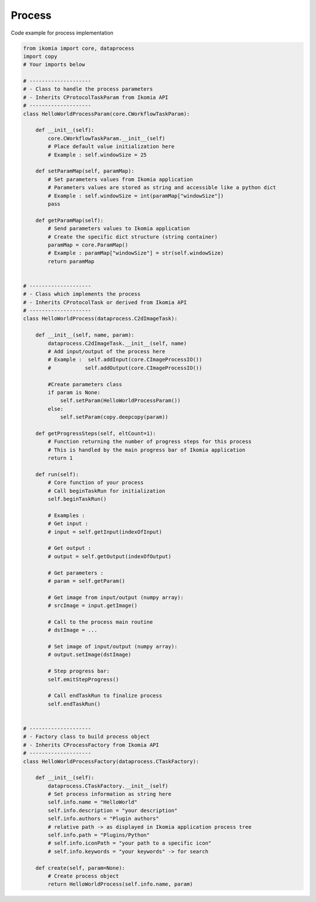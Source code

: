 Process
=======

Code example for process implementation

.. code-block:: python

    from ikomia import core, dataprocess
    import copy
    # Your imports below

    # --------------------
    # - Class to handle the process parameters
    # - Inherits CProtocolTaskParam from Ikomia API
    # --------------------
    class HelloWorldProcessParam(core.CWorkflowTaskParam):

        def __init__(self):
            core.CWorkflowTaskParam.__init__(self)
            # Place default value initialization here
            # Example : self.windowSize = 25

        def setParamMap(self, paramMap):
            # Set parameters values from Ikomia application
            # Parameters values are stored as string and accessible like a python dict
            # Example : self.windowSize = int(paramMap["windowSize"])
            pass

        def getParamMap(self):
            # Send parameters values to Ikomia application
            # Create the specific dict structure (string container)
            paramMap = core.ParamMap()
            # Example : paramMap["windowSize"] = str(self.windowSize)
            return paramMap


    # --------------------
    # - Class which implements the process
    # - Inherits CProtocolTask or derived from Ikomia API
    # --------------------
    class HelloWorldProcess(dataprocess.C2dImageTask):

        def __init__(self, name, param):
            dataprocess.C2dImageTask.__init__(self, name)
            # Add input/output of the process here
            # Example :  self.addInput(core.CImageProcessIO())
            #           self.addOutput(core.CImageProcessIO())

            #Create parameters class
            if param is None:
                self.setParam(HelloWorldProcessParam())
            else:
                self.setParam(copy.deepcopy(param))

        def getProgressSteps(self, eltCount=1):
            # Function returning the number of progress steps for this process
            # This is handled by the main progress bar of Ikomia application
            return 1

        def run(self):
            # Core function of your process
            # Call beginTaskRun for initialization
            self.beginTaskRun()

            # Examples :
            # Get input :
            # input = self.getInput(indexOfInput)

            # Get output :
            # output = self.getOutput(indexOfOutput)

            # Get parameters :
            # param = self.getParam()

            # Get image from input/output (numpy array):
            # srcImage = input.getImage()

            # Call to the process main routine
            # dstImage = ...

            # Set image of input/output (numpy array):
            # output.setImage(dstImage)

            # Step progress bar:
            self.emitStepProgress()

            # Call endTaskRun to finalize process
            self.endTaskRun()


    # --------------------
    # - Factory class to build process object
    # - Inherits CProcessFactory from Ikomia API
    # --------------------
    class HelloWorldProcessFactory(dataprocess.CTaskFactory):

        def __init__(self):
            dataprocess.CTaskFactory.__init__(self)
            # Set process information as string here
            self.info.name = "HelloWorld"
            self.info.description = "your description"
            self.info.authors = "Plugin authors"
            # relative path -> as displayed in Ikomia application process tree
            self.info.path = "Plugins/Python"
            # self.info.iconPath = "your path to a specific icon"
            # self.info.keywords = "your keywords" -> for search

        def create(self, param=None):
            # Create process object
            return HelloWorldProcess(self.info.name, param)
